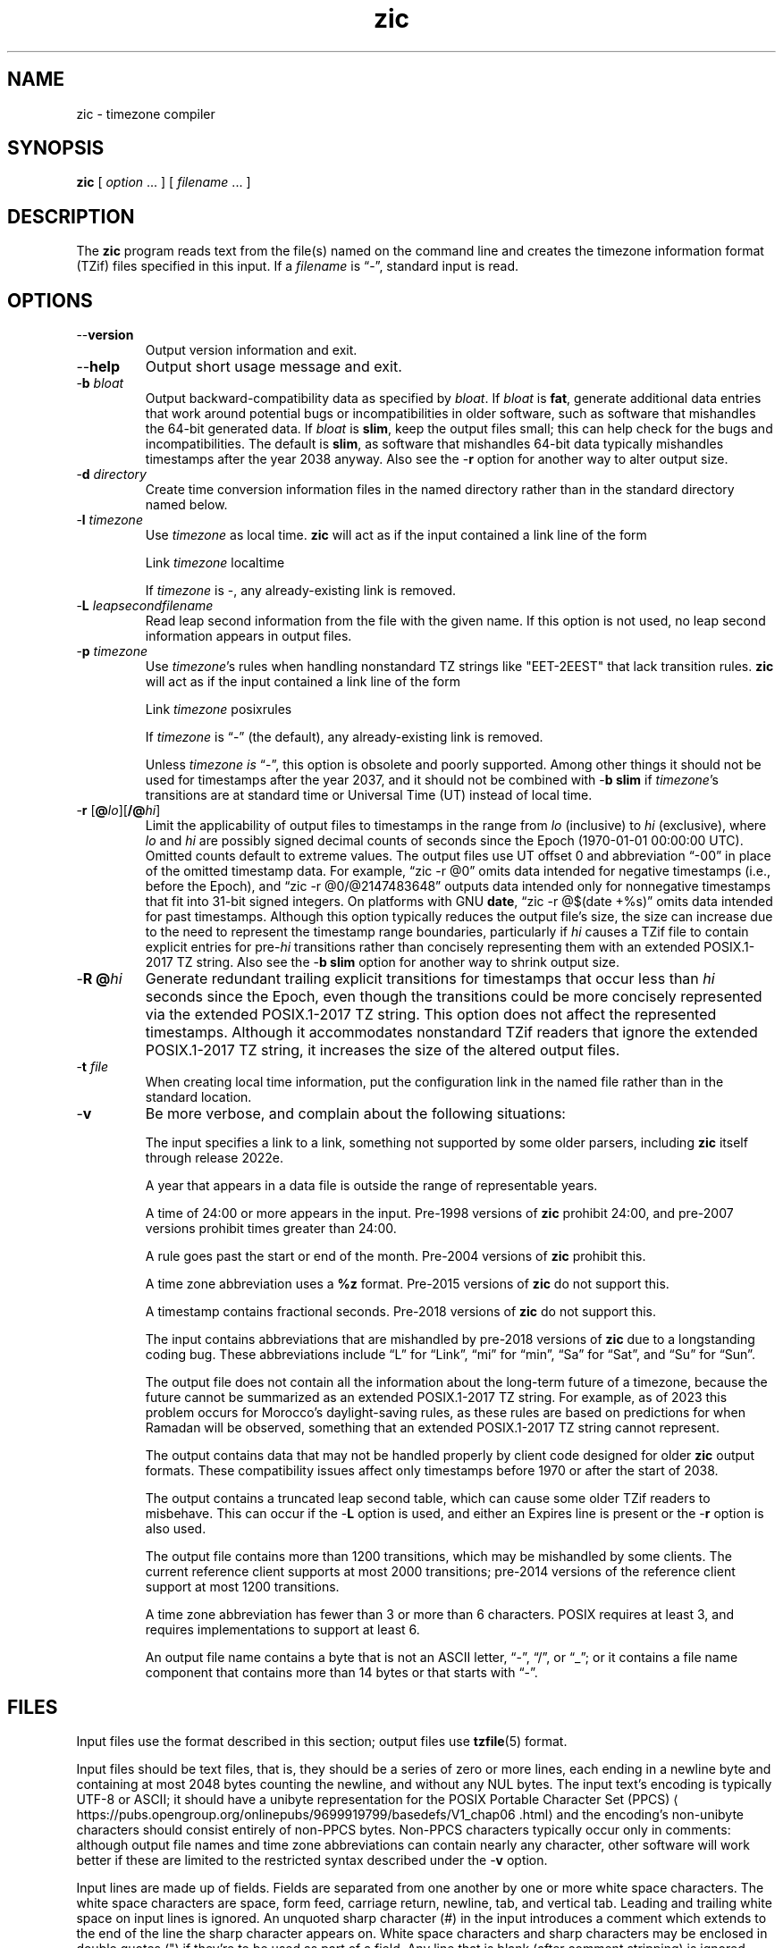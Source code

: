 .\" This file is in the public domain, so clarified as of
.\" 2009-05-17 by Arthur David Olson.
.TH zic 8 "" "Time Zone Database"
.SH NAME
zic \- timezone compiler
.SH SYNOPSIS
.B zic
[
.I option
\&... ] [
.I filename
\&... ]
.SH DESCRIPTION
.ie '\(lq'' .ds lq \&"\"
.el .ds lq \(lq\"
.ie '\(rq'' .ds rq \&"\"
.el .ds rq \(rq\"
.de q
\\$3\*(lq\\$1\*(rq\\$2
..
.ie '\(la'' .ds < <
.el .ds < \(la
.ie '\(ra'' .ds > >
.el .ds > \(ra
.ie \n(.g \{\
.  ds : \:
.  ds - \f(CR-\fP
.\}
.el \{\
.  ds :
.  ds - \-
.\}
.ds d " degrees
.ds m " minutes
.ds s " seconds
.ds _ " \&
.if t \{\
. if \n(.g .if c \(de .if c \(fm .if c \(sd \{\
.  ds d \(de
.  ds m \(fm
.  ds s \(sd
.  ds _ \|
. \}
.\}
The
.B zic
program reads text from the file(s) named on the command line
and creates the timezone information format (TZif) files
specified in this input.
If a
.I filename
is
.q "\*-" ,
standard input is read.
.SH OPTIONS
.TP
.B "\*-\*-version"
Output version information and exit.
.TP
.B \*-\*-help
Output short usage message and exit.
.TP
.BI "\*-b " bloat
Output backward-compatibility data as specified by
.IR bloat .
If
.I bloat
is
.BR fat ,
generate additional data entries that work around potential bugs or
incompatibilities in older software, such as software that mishandles
the 64-bit generated data.
If
.I bloat
is
.BR slim ,
keep the output files small; this can help check for the bugs
and incompatibilities.
The default is
.BR slim ,
as software that mishandles 64-bit data typically
mishandles timestamps after the year 2038 anyway.
Also see the
.B \*-r
option for another way to alter output size.
.TP
.BI "\*-d " directory
Create time conversion information files in the named directory rather than
in the standard directory named below.
.TP
.BI "\*-l " timezone
Use
.I timezone
as local time.
.B zic
will act as if the input contained a link line of the form
.sp
.ti +2
.ta \w'Link\0\0'u  +\w'\fItimezone\fP\0\0'u
Link	\fItimezone\fP		localtime
.sp
If
.I timezone
is
.BR \*- ,
any already-existing link is removed.
.TP
.BI "\*-L " leapsecondfilename
Read leap second information from the file with the given name.
If this option is not used,
no leap second information appears in output files.
.TP
.BI "\*-p " timezone
Use
.IR timezone 's
rules when handling nonstandard
TZ strings like "EET\*-2EEST" that lack transition rules.
.B zic
will act as if the input contained a link line of the form
.sp
.ti +2
Link	\fItimezone\fP		posixrules
.sp
If
.I timezone
is
.q "\*-"
(the default), any already-existing link is removed.
.sp
Unless
.I timezone is
.q "\*-" ,
this option is obsolete and poorly supported.
Among other things it should not be used for timestamps after the year 2037,
and it should not be combined with
.B "\*-b slim"
if
.IR timezone 's
transitions are at standard time or Universal Time (UT) instead of local time.
.TP
.BR "\*-r " "[\fB@\fP\fIlo\fP][\fB/@\fP\fIhi\fP]"
Limit the applicability of output files
to timestamps in the range from
.I lo
(inclusive) to
.I hi
(exclusive), where
.I lo
and
.I hi
are possibly signed decimal counts of seconds since the Epoch
(1970-01-01 00:00:00 UTC).
Omitted counts default to extreme values.
The output files use UT offset 0 and abbreviation
.q "\*-00"
in place of the omitted timestamp data.
For example,
.q "zic \*-r @0"
omits data intended for negative timestamps (i.e., before the Epoch), and
.q "zic \*-r @0/@2147483648"
outputs data intended only for nonnegative timestamps that fit into
31-bit signed integers.
On platforms with GNU
.BR date ,
.q "zic \*-r @$(date +%s)"
omits data intended for past timestamps.
Although this option typically reduces the output file's size,
the size can increase due to the need to represent the timestamp range
boundaries, particularly if
.I hi
causes a TZif file to contain explicit entries for
.RI pre- hi
transitions rather than concisely representing them
with an extended POSIX.1-2017 TZ string.
Also see the
.B "\*-b slim"
option for another way to shrink output size.
.TP
.BI "\*-R @" hi
Generate redundant trailing explicit transitions for timestamps
that occur less than
.I hi
seconds since the Epoch, even though the transitions could be
more concisely represented via the extended POSIX.1-2017 TZ string.
This option does not affect the represented timestamps.
Although it accommodates nonstandard TZif readers
that ignore the extended POSIX.1-2017 TZ string,
it increases the size of the altered output files.
.TP
.BI "\*-t " file
When creating local time information, put the configuration link in
the named file rather than in the standard location.
.TP
.B \*-v
Be more verbose, and complain about the following situations:
.RS
.PP
The input specifies a link to a link,
something not supported by some older parsers, including
.B zic
itself through release 2022e.
.PP
A year that appears in a data file is outside the range
of representable years.
.PP
A time of 24:00 or more appears in the input.
Pre-1998 versions of
.B zic
prohibit 24:00, and pre-2007 versions prohibit times greater than 24:00.
.PP
A rule goes past the start or end of the month.
Pre-2004 versions of
.B zic
prohibit this.
.PP
A time zone abbreviation uses a
.B %z
format.
Pre-2015 versions of
.B zic
do not support this.
.PP
A timestamp contains fractional seconds.
Pre-2018 versions of
.B zic
do not support this.
.PP
The input contains abbreviations that are mishandled by pre-2018 versions of
.B zic
due to a longstanding coding bug.
These abbreviations include
.q L
for
.q Link ,
.q mi
for
.q min ,
.q Sa
for
.q Sat ,
and
.q Su
for
.q Sun .
.PP
The output file does not contain all the information about the
long-term future of a timezone, because the future cannot be summarized as
an extended POSIX.1-2017 TZ string.  For example, as of 2023 this problem
occurs for Morocco's daylight-saving rules, as these rules are based
on predictions for when Ramadan will be observed, something that
an extended POSIX.1-2017 TZ string cannot represent.
.PP
The output contains data that may not be handled properly by client
code designed for older
.B zic
output formats.  These compatibility issues affect only timestamps
before 1970 or after the start of 2038.
.PP
The output contains a truncated leap second table,
which can cause some older TZif readers to misbehave.
This can occur if the
.B "\*-L"
option is used, and either an Expires line is present or
the
.B "\*-r"
option is also used.
.PP
The output file contains more than 1200 transitions,
which may be mishandled by some clients.
The current reference client supports at most 2000 transitions;
pre-2014 versions of the reference client support at most 1200
transitions.
.PP
A time zone abbreviation has fewer than 3 or more than 6 characters.
POSIX requires at least 3, and requires implementations to support
at least 6.
.PP
An output file name contains a byte that is not an ASCII letter,
.q "\*-" ,
.q "/" ,
or
.q "_" ;
or it contains a file name component that contains more than 14 bytes
or that starts with
.q "\*-" .
.RE
.SH FILES
Input files use the format described in this section; output files use
.BR tzfile (5)
format.
.PP
Input files should be text files, that is, they should be a series of
zero or more lines, each ending in a newline byte and containing at
most 2048 bytes counting the newline, and without any NUL bytes.
The input text's encoding
is typically UTF-8 or ASCII; it should have a unibyte representation
for the POSIX Portable Character Set (PPCS)
\*<https://pubs\*:.opengroup\*:.org/\*:onlinepubs/\*:9699919799/\*:basedefs/\*:V1_chap06\*:.html\*>
and the encoding's non-unibyte characters should consist entirely of
non-PPCS bytes.  Non-PPCS characters typically occur only in comments:
although output file names and time zone abbreviations can contain
nearly any character, other software will work better if these are
limited to the restricted syntax described under the
.B \*-v
option.
.PP
Input lines are made up of fields.
Fields are separated from one another by one or more white space characters.
The white space characters are space, form feed, carriage return, newline,
tab, and vertical tab.
Leading and trailing white space on input lines is ignored.
An unquoted sharp character (#) in the input introduces a comment which extends
to the end of the line the sharp character appears on.
White space characters and sharp characters may be enclosed in double quotes
(") if they're to be used as part of a field.
Any line that is blank (after comment stripping) is ignored.
Nonblank lines are expected to be of one of three types:
rule lines, zone lines, and link lines.
.PP
Names must be in English and are case insensitive.
They appear in several contexts, and include month and weekday names
and keywords such as
.BR "maximum" ,
.BR "only" ,
.BR "Rolling" ,
and
.BR "Zone" .
A name can be abbreviated by omitting all but an initial prefix; any
abbreviation must be unambiguous in context.
.PP
A rule line has the form
.nf
.ti +2
.ta \w'Rule\0\0'u +\w'NAME\0\0'u +\w'FROM\0\0'u +\w'1973\0\0'u +\w'\*-\0\0'u +\w'Apr\0\0'u +\w'lastSun\0\0'u +\w'2:00w\0\0'u +\w'1:00d\0\0'u
.sp
Rule	NAME	FROM	TO	\*-	IN	ON	AT	SAVE	LETTER/S
.sp
For example:
.ti +2
.sp
Rule	US	1967	1973	\*-	Apr	lastSun	2:00w	1:00d	D
.sp
.fi
The fields that make up a rule line are:
.TP
.B NAME
Gives the name of the rule set that contains this line.
The name must start with a character that is neither
an ASCII digit nor
.q \*-
nor
.q + .
To allow for future extensions,
an unquoted name should not contain characters from the set
.ie \n(.g .q \f(CR!$%&\(aq()*,/:;<=>?@[\e]\(ha\(ga{|}\(ti\fP .
.el .ie t .q \f(CW!$%&'()*,/:;<=>?@[\e]^\(ga{|}~\fP .
.el .q !$%&'()*,/:;<=>?@[\e]^`{|}~ .
.TP
.B FROM
Gives the first year in which the rule applies.
Any signed integer year can be supplied; the proleptic Gregorian calendar
is assumed, with year 0 preceding year 1.
Rules can describe times that are not representable as time values,
with the unrepresentable times ignored; this allows rules to be portable
among hosts with differing time value types.
.TP
.B TO
Gives the final year in which the rule applies.
The word
.B maximum
(or an abbreviation) means the indefinite future, and the word
.B only
(or an abbreviation)
may be used to repeat the value of the
.B FROM
field.
.TP
.B \*-
Is a reserved field and should always contain
.q \*-
for compatibility with older versions of
.BR zic .
It was previously known as the
.B TYPE
field, which could contain values to allow a
separate script to further restrict in which
.q types
of years the rule would apply.
.TP
.B IN
Names the month in which the rule takes effect.
Month names may be abbreviated.
.TP
.B ON
Gives the day on which the rule takes effect.
Recognized forms include:
.nf
.in +2
.sp
.ta \w'Sun<=25\0\0'u
5	the fifth of the month
lastSun	the last Sunday in the month
lastMon	the last Monday in the month
Sun>=8	first Sunday on or after the eighth
Sun<=25	last Sunday on or before the 25th
.fi
.in
.sp
A weekday name (e.g.,
.BR "Sunday" )
or a weekday name preceded by
.q "last"
(e.g.,
.BR "lastSunday" )
may be abbreviated or spelled out in full.
There must be no white space characters within the
.B ON
field.
The
.q <=
and
.q >=
constructs can result in a day in the neighboring month;
for example, the IN-ON combination
.q "Oct Sun>=31"
stands for the first Sunday on or after October 31,
even if that Sunday occurs in November.
.TP
.B AT
Gives the time of day at which the rule takes effect,
relative to 00:00, the start of a calendar day.
Recognized forms include:
.nf
.in +2
.sp
.ta \w'00:19:32.13\0\0'u
2	time in hours
2:00	time in hours and minutes
01:28:14	time in hours, minutes, and seconds
00:19:32.13	time with fractional seconds
12:00	midday, 12 hours after 00:00
15:00	3 PM, 15 hours after 00:00
24:00	end of day, 24 hours after 00:00
260:00	260 hours after 00:00
\*-2:30	2.5 hours before 00:00
\*-	equivalent to 0
.fi
.in
.sp
Although
.B zic
rounds times to the nearest integer second
(breaking ties to the even integer), the fractions may be useful
to other applications requiring greater precision.
The source format does not specify any maximum precision.
Any of these forms may be followed by the letter
.B w
if the given time is local or
.q "wall clock"
time,
.B s
if the given time is standard time without any adjustment for daylight saving,
or
.B u
(or
.B g
or
.BR z )
if the given time is universal time;
in the absence of an indicator,
local (wall clock) time is assumed.
These forms ignore leap seconds; for example,
if a leap second occurs at 00:59:60 local time,
.q "1:00"
stands for 3601 seconds after local midnight instead of the usual 3600 seconds.
The intent is that a rule line describes the instants when a
clock/calendar set to the type of time specified in the
.B AT
field would show the specified date and time of day.
.TP
.B SAVE
Gives the amount of time to be added to local standard time when the rule is in
effect, and whether the resulting time is standard or daylight saving.
This field has the same format as the
.B AT
field
except with a different set of suffix letters:
.B s
for standard time and
.B d
for daylight saving time.
The suffix letter is typically omitted, and defaults to
.B s
if the offset is zero and to
.B d
otherwise.
Negative offsets are allowed; in Ireland, for example, daylight saving
time is observed in winter and has a negative offset relative to
Irish Standard Time.
The offset is merely added to standard time; for example,
.B zic
does not distinguish a 10:30 standard time plus an 0:30
.B SAVE
from a 10:00 standard time plus a 1:00
.BR SAVE .
.TP
.B LETTER/S
Gives the
.q "variable part"
(for example, the
.q "S"
or
.q "D"
in
.q "EST"
or
.q "EDT" )
of time zone abbreviations to be used when this rule is in effect.
If this field is
.q \*- ,
the variable part is null.
.PP
A zone line has the form
.sp
.nf
.ti +2
.ta \w'Zone\0\0'u +\w'Asia/Amman\0\0'u +\w'STDOFF\0\0'u +\w'Jordan\0\0'u +\w'FORMAT\0\0'u
Zone	NAME	STDOFF	RULES	FORMAT	[UNTIL]
.sp
For example:
.sp
.ti +2
Zone	Asia/Amman	2:00	Jordan	EE%sT	2017 Oct 27 01:00
.sp
.fi
The fields that make up a zone line are:
.TP
.B NAME
The name of the timezone.
This is the name used in creating the time conversion information file for the
timezone.
It should not contain a file name component
.q ".\&"
or
.q ".." ;
a file name component is a maximal substring that does not contain
.q "/" .
.TP
.B STDOFF
The amount of time to add to UT to get standard time,
without any adjustment for daylight saving.
This field has the same format as the
.B AT
and
.B SAVE
fields of rule lines, except without suffix letters;
begin the field with a minus sign if time must be subtracted from UT.
.TP
.B RULES
The name of the rules that apply in the timezone or,
alternatively, a field in the same format as a rule-line SAVE column,
giving the amount of time to be added to local standard time
and whether the resulting time is standard or daylight saving.
Standard time applies if this field is
.B \*-
or for timestamps occurring before any rule takes effect.
When an amount of time is given, only the sum of standard time and
this amount matters.
.TP
.B FORMAT
The format for time zone abbreviations.
The pair of characters
.B %s
shows where to put the time zone abbreviation's variable part,
which is taken from the
.B LETTER/S
field of the corresponding rule;
any timestamps that precede the earliest rule use the
.B LETTER/S
of the earliest standard-time rule (which in this case must exist).
Alternatively, a format can use the pair of characters
.B %z
to stand for the UT offset in the form
.RI \(+- hh ,
.RI \(+- hhmm ,
or
.RI \(+- hhmmss ,
using the shortest form that does not lose information, where
.IR hh ,
.IR mm ,
and
.I ss
are the hours, minutes, and seconds east (+) or west (\-) of UT.
Alternatively,
a slash (/)
separates standard and daylight abbreviations.
To conform to POSIX, a time zone abbreviation should contain only
alphanumeric ASCII characters,
.q "+"
and
.q "\*-".
By convention, the time zone abbreviation
.q "\*-00"
is a placeholder that means local time is unspecified.
.TP
.B UNTIL
The time at which the UT offset or the rule(s) change for a location.
It takes the form of one to four fields YEAR [MONTH [DAY [TIME]]].
If this is specified,
the time zone information is generated from the given UT offset
and rule change until the time specified, which is interpreted using
the rules in effect just before the transition.
The month, day, and time of day have the same format as the IN, ON, and AT
fields of a rule; trailing fields can be omitted, and default to the
earliest possible value for the missing fields.
.IP
The next line must be a
.q "continuation"
line; this has the same form as a zone line except that the
string
.q "Zone"
and the name are omitted, as the continuation line will
place information starting at the time specified as the
.q "until"
information in the previous line in the file used by the previous line.
Continuation lines may contain
.q "until"
information, just as zone lines do, indicating that the next line is a further
continuation.
.PP
If a zone changes at the same instant that a rule would otherwise take
effect in the earlier zone or continuation line, the rule is ignored.
A zone or continuation line
.I L
with a named rule set starts with standard time by default:
that is, any of
.IR L 's
timestamps preceding
.IR L 's
earliest rule use the rule in effect after
.IR L 's
first transition into standard time.
In a single zone it is an error if two rules take effect at the same
instant, or if two zone changes take effect at the same instant.
.PP
If a continuation line subtracts
.I N
seconds from the UT offset after a transition that would be
interpreted to be later if using the continuation line's UT offset and
rules, the
.q "until"
time of the previous zone or continuation line is interpreted
according to the continuation line's UT offset and rules, and any rule
that would otherwise take effect in the next
.I N
seconds is instead assumed to take effect simultaneously.
For example:
.br
.ne 7
.nf
.in +2
.ta \w'# Rule\0\0'u +\w'NAME\0\0'u +\w'FROM\0\0'u +\w'2006\0\0'u +\w'\*-\0\0'u +\w'Oct\0\0'u +\w'lastSun\0\0'u +\w'2:00\0\0'u +\w'SAVE\0\0'u
.sp
# Rule	NAME	FROM	TO	\*-	IN	ON	AT	SAVE	LETTER/S
Rule	US	1967	2006	-	Oct	lastSun	2:00	0	S
Rule	US	1967	1973	-	Apr	lastSun	2:00	1:00	D
.ta \w'# Zone\0\0'u +\w'America/Menominee\0\0'u +\w'STDOFF\0\0'u +\w'RULES\0\0'u +\w'FORMAT\0\0'u
# Zone	NAME	STDOFF	RULES	FORMAT	[UNTIL]
Zone	America/Menominee	\*-5:00	\*-	EST	1973 Apr 29 2:00
		\*-6:00	US	C%sT
.sp
.in
.fi
Here, an incorrect reading would be there were two clock changes on 1973-04-29,
the first from 02:00 EST (\*-05) to 01:00 CST (\*-06),
and the second an hour later from 02:00 CST (\*-06) to 03:00 CDT (\*-05).
However,
.B zic
interprets this more sensibly as a single transition from 02:00 CST (\*-05) to
02:00 CDT (\*-05).
.PP
A link line has the form
.sp
.nf
.ti +2
.ta \w'Link\0\0'u +\w'Europe/Istanbul\0\0'u
Link	TARGET	LINK-NAME
.sp
For example:
.sp
.ti +2
Link	Europe/Istanbul	Asia/Istanbul
.sp
.fi
The
.B TARGET
field should appear as the
.B NAME
field in some zone line or as the
.B LINK-NAME
field in some link line.
The
.B LINK-NAME
field is used as an alternative name for that zone;
it has the same syntax as a zone line's
.B NAME
field.
Links can chain together, although the behavior is unspecified if a
chain of one or more links does not terminate in a Zone name.
A link line can appear before the line that defines the link target.
For example:
.sp
.ne 3
.nf
.in +2
.ta \w'Zone\0\0'u +\w'Greenwich\0\0'u
Link	Greenwich	G_M_T
Link	Etc/GMT	Greenwich
Zone	Etc/GMT\0\00\0\0\*-\0\0GMT
.sp
.in
.fi
The two links are chained together, and G_M_T, Greenwich, and Etc/GMT
all name the same zone.
.PP
Except for continuation lines,
lines may appear in any order in the input.
However, the behavior is unspecified if multiple zone or link lines
define the same name.
.PP
The file that describes leap seconds can have leap lines and an
expiration line.
Leap lines have the following form:
.nf
.ti +2
.ta \w'Leap\0\0'u +\w'YEAR\0\0'u +\w'MONTH\0\0'u +\w'DAY\0\0'u +\w'HH:MM:SS\0\0'u +\w'CORR\0\0'u
.sp
Leap	YEAR	MONTH	DAY	HH:MM:SS	CORR	R/S
.sp
For example:
.ti +2
.sp
Leap	2016	Dec	31	23:59:60	+	S
.sp
.fi
The
.BR YEAR ,
.BR MONTH ,
.BR DAY ,
and
.B HH:MM:SS
fields tell when the leap second happened.
The
.B CORR
field
should be
.q "+"
if a second was added
or
.q "\*-"
if a second was skipped.
The
.B R/S
field
should be (an abbreviation of)
.q "Stationary"
if the leap second time given by the other fields should be interpreted as UTC
or
(an abbreviation of)
.q "Rolling"
if the leap second time given by the other fields should be interpreted as
local (wall clock) time.
.PP
Rolling leap seconds were implemented back when it was not
clear whether common practice was rolling or stationary,
with concerns that one would see
Times Square ball drops where there'd be a
.q "3... 2... 1... leap... Happy New Year"
countdown, placing the leap second at
midnight New York time rather than midnight UTC.
However, this countdown style does not seem to have caught on,
which means rolling leap seconds are not used in practice;
also, they are not supported if the
.B \*-r
option is used.
.PP
The expiration line, if present, has the form:
.nf
.ti +2
.ta \w'Expires\0\0'u +\w'YEAR\0\0'u +\w'MONTH\0\0'u +\w'DAY\0\0'u
.sp
Expires	YEAR	MONTH	DAY	HH:MM:SS
.sp
For example:
.ti +2
.sp
Expires	2020	Dec	28	00:00:00
.sp
.fi
The
.BR YEAR ,
.BR MONTH ,
.BR DAY ,
and
.B HH:MM:SS
fields give the expiration timestamp in UTC for the leap second table.
.br
.ne 22
.SH "EXTENDED EXAMPLE"
Here is an extended example of
.B zic
input, intended to illustrate many of its features.
.nf
.in +2
.ta \w'# Rule\0\0'u +\w'NAME\0\0'u +\w'FROM\0\0'u +\w'1973\0\0'u +\w'\*-\0\0'u +\w'Apr\0\0'u +\w'lastSun\0\0'u +\w'2:00\0\0'u +\w'SAVE\0\0'u
.sp
# Rule	NAME	FROM	TO	\*-	IN	ON	AT	SAVE	LETTER/S
Rule	Swiss	1941	1942	\*-	May	Mon>=1	1:00	1:00	S
Rule	Swiss	1941	1942	\*-	Oct	Mon>=1	2:00	0	\*-
.sp .5
Rule	EU	1977	1980	\*-	Apr	Sun>=1	1:00u	1:00	S
Rule	EU	1977	only	\*-	Sep	lastSun	1:00u	0	\*-
Rule	EU	1978	only	\*-	Oct	 1	1:00u	0	\*-
Rule	EU	1979	1995	\*-	Sep	lastSun	1:00u	0	\*-
Rule	EU	1981	max	\*-	Mar	lastSun	1:00u	1:00	S
Rule	EU	1996	max	\*-	Oct	lastSun	1:00u	0	\*-
.sp
.ta \w'# Zone\0\0'u +\w'Europe/Zurich\0\0'u +\w'0:29:45.50\0\0'u +\w'RULES\0\0'u +\w'FORMAT\0\0'u
# Zone	NAME	STDOFF	RULES	FORMAT	[UNTIL]
Zone	Europe/Zurich	0:34:08	\*-	LMT	1853 Jul 16
		0:29:45.50	\*-	BMT	1894 Jun
		1:00	Swiss	CE%sT	1981
		1:00	EU	CE%sT
.sp
Link	Europe/Zurich	Europe/Vaduz
.sp
.in
.fi
In this example, the EU rules are for the European Union
and for its predecessor organization, the European Communities.
The timezone is named Europe/Zurich and it has the alias Europe/Vaduz.
This example says that Zurich was 34 minutes and 8
seconds east of UT until 1853-07-16 at 00:00, when the legal offset
was changed to
7\*d\*_26\*m\*_22.50\*s,
which works out to 0:29:45.50;
.B zic
treats this by rounding it to 0:29:46.
After 1894-06-01 at 00:00 the UT offset became one hour
and Swiss daylight saving rules (defined with lines beginning with
.q "Rule Swiss")
apply.  From 1981 to the present, EU daylight saving rules have
applied, and the UTC offset has remained at one hour.
.PP
In 1941 and 1942, daylight saving time applied from the first Monday
in May at 01:00 to the first Monday in October at 02:00.
The pre-1981 EU daylight-saving rules have no effect
here, but are included for completeness.  Since 1981, daylight
saving has begun on the last Sunday in March at 01:00 UTC.
Until 1995 it ended the last Sunday in September at 01:00 UTC,
but this changed to the last Sunday in October starting in 1996.
.PP
For purposes of display,
.q "LMT"
and
.q "BMT"
were initially used, respectively.  Since
Swiss rules and later EU rules were applied, the time zone abbreviation
has been CET for standard time and CEST for daylight saving
time.
.SH FILES
.TP
.I /etc/localtime
Default local timezone file.
.TP
.I /usr/share/zoneinfo
Default timezone information directory.
.SH NOTES
For areas with more than two types of local time,
you may need to use local standard time in the
.B AT
field of the earliest transition time's rule to ensure that
the earliest transition time recorded in the compiled file is correct.
.PP
If,
for a particular timezone,
a clock advance caused by the start of daylight saving
coincides with and is equal to
a clock retreat caused by a change in UT offset,
.B zic
produces a single transition to daylight saving at the new UT offset
without any change in local (wall clock) time.
To get separate transitions
use multiple zone continuation lines
specifying transition instants using universal time.
.SH SEE ALSO
.BR tzfile (5),
.BR zdump (8)
